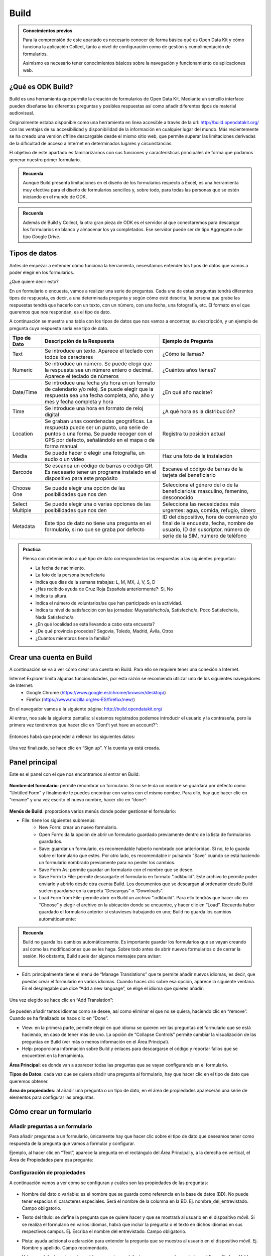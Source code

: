 Build
=====

.. admonition:: Conocimientos previos

	Para la comprensión de este apartado es necesario conocer de forma básica qué es Open Data Kit y cómo funciona la aplicación Collect, tanto a nivel de configuración como de gestión y cumplimentación de formularios. 
	
	Asimismo es necesario tener conocimientos básicos sobre la navegación y funcionamiento de aplicaciones web.  

¿Qué es ODK Build?
------------------

Build es una herramienta que permite la creación de formularios de Open Data Kit.  Mediante un sencillo interface pueden diseñarse las diferentes preguntas y posibles respuestas así como añadir diferentes tipos de material audiovisual. 

Originalmente estaba disponible como una herramienta en línea accesible a través de la url: http://build.opendatakit.org/ con las ventajas de su accesibilidad y disponibilidad de la información en cualquier lugar del mundo. Más recientemente se ha creado una versión offline descargable desde el mismo sitio web, que permite superar las limitaciones derivadas de la dificultad de acceso a Internet en determinados lugares y circunstancias.

El objetivo de este apartado es familiarizarnos con sus funciones y características principales de forma que podamos generar nuestro primer formulario.

.. admonition:: Recuerda

	Aunque Build presenta limitaciones en el diseño de los formularios respecto a Excel, es una herramienta muy efectiva para el diseño de formularios sencillos y, sobre todo, para todas las personas que se estén iniciando en el mundo de ODK. 

.. admonition:: Recuerda

	Además de Build y Collect, la otra gran pieza de ODK es el servidor al que conectaremos para descargar los formularios en blanco y almacenar los ya completados. Ese servidor puede ser de tipo Aggregate o de tipo Google Drive.

Tipos de datos
--------------

Antes de empezar a entender cómo funciona la herramienta, necesitamos entender los tipos de datos que vamos a poder elegir en los formularios.

¿Qué quiere decir esto?

En un formulario o encuesta, vamos a realizar una serie de preguntas. Cada una de estas preguntas tendrá diferentes tipos de respuesta, es decir, a una determinada pregunta y según cómo esté descrita, la persona que grabe las respuestas tendrá que hacerlo con un texto, con un número, con una fecha, una fotografía, etc. El formato en el que queremos que nos respondan, es el tipo de dato.

A continuación se muestra una tabla con los tipos de datos que nos vamos a encontrar, su descripción, y un ejemplo de pregunta cuya respuesta sería ese tipo de dato.

.. list-table::
   :header-rows: 1
   :widths: auto

   * - Tipo de Dato
     - Descripción de la Respuesta
     - Ejemplo de Pregunta
   * - Text
     - Se introduce un texto. Aparece el teclado con todos los caracteres
     - ¿Cómo te llamas?
   * - Numeric
     - Se introduce un número. Se puede elegir que la respuesta sea un número entero o decimal. Aparece el teclado de números
     - ¿Cuántos años tienes?
   * - Date/Time
     - Se introduce una fecha y/u hora en un formato de calendario y/o reloj. Se puede elegir que la respuesta sea una fecha completa, año, año y mes y fecha completa y hora
     - ¿En qué año naciste?
   * - Time
     - Se introduce una hora en formato de reloj digital
     - ¿A qué hora es la distribución?
   * - Location
     - Se graban unas coordenadas geográficas. La respuesta puede ser un punto, una serie de puntos o una forma. Se puede recoger con el GPS por defecto, señalándolo en el mapa o de forma manual
     - Registra tu posición actual
   * - Media
     - Se puede hacer o elegir una fotografía, un audio o un video
     - Haz una foto de la instalación
   * - Barcode
     - Se escanea un código de barras o código QR. Es necesario tener un programa instalado en el dispositivo para este propósito
     - Escanea el código de barras de la tarjeta del beneficiario
   * - Choose One
     - Se puede elegir una opción de las posibilidades que nos den
     - Selecciona el género del o de la beneficiario/a: masculino, femenino, desconocido
   * - Select Multiple
     - Se puede elegir una o varias opciones de las posibilidades que nos den
     - Selecciona las necesidades más urgentes: agua, comida, refugio, dinero
   * - Metadata
     - Este tipo de dato no tiene una pregunta en el formulario, si no que se graba por defecto
     - ID del dispositivo, hora de comienzo y/o final de la encuesta, fecha, nombre de usuario, ID del suscriptor, número de serie de la SIM, número de teléfono

.. admonition:: Práctica
	
	Piensa con detenimiento a qué tipo de dato corresponderían las respuestas a las siguientes preguntas:
	
	- La fecha de nacimiento.
	- La foto de la persona beneficiaria
	- Indica que días de la semana trabajas: L, M, MX, J, V, S, D
	- ¿Has recibido ayuda de Cruz Roja Española anteriormente?: Si, No
	- Indica tu altura. 
	- Indica el número de voluntarios/as que han participado en la actividad.
	- Indica tu nivel de satisfacción con las jornadas: Muysatisfecho/a, Satisfecho/a, Poco Satisfecho/a, Nada Satisfecho/a
	- ¿En qué localidad se está llevando a cabo esta encuesta?
	- ¿De qué provincia procedes? Segovia, Toledo, Madrid, Ávila, Otros
	- ¿Cuántos miembros tiene la familia? 

Crear una cuenta en Build
-------------------------

A continuación se va a ver cómo crear una cuenta en Build. Para ello se requiere tener una conexión a Internet.

Internet Explorer limita algunas funcionalidades, por esta razón se recomienda utilizar uno de los siguientes navegadores de Internet:
    • Google Chrome (https://www.google.es/chrome/browser/desktop/) 
    • Firefox (https://www.mozilla.org/es-ES/firefox/new/) 

En el navegador vamos a la siguiente página: http://build.opendatakit.org/

Al entrar, nos sale la siguiente pantalla: si estamos registrados podemos introducir el usuario y la contraseña, pero la primera vez tendremos que hacer clic en “Dont’t yet have an account?”:

.. figure:: /media/build_signin.jpg
   :align: center

Entonces habrá que proceder a rellenar los siguientes datos:

.. figure:: /media/build_signin2.jpg
   :align: center

Una vez finalizado, se hace clic en “Sign up”. Y la cuenta ya está creada.

Panel principal
---------------

Este es el panel con el que nos encontramos al entrar en Build:

.. figure:: /media/build_panel.jpg
   :align: center

**Nombre del formulario**: permite renombrar un formulario. Si no se le da un nombre se guardará por defecto como “Untitled Form” y finalmente te puedes encontrar con varios con el mismo nombre. Para ello, hay que hacer clic en “rename” y una vez escrito el nuevo nombre, hacer clic en “done”:

.. figure:: /media/build_nombre.jpg
   :align: center

**Menús de Build**: proporciona varios menús donde poder gestionar el formulario:

- File: tiene los siguientes submenús:
	- New Form: crear un nuevo formulario.
    	- Open Form: da la opción de abrir un formulario guardado previamente dentro de la lista de formularios guardados.
    	- Save: guardar un formulario, es recomendable haberlo nombrado con anterioridad. Si no, te lo guarda sobre el formulario que estés. Por otro lado, es recomendable ir pulsando “Save” cuando se está haciendo un formulario nombrado previamente para no perder los cambios.
    	- Save Form As: permite guardar un formulario con el nombre que se desee.
    	- Save Form to File: permite descargarte el formulario en formato “.odkbuild”. Este archivo te permite poder enviarlo y abrirlo desde otra cuenta Build. Los documentos que se descargan al ordenador desde Build suelen guardarse en la carpeta “Descargas” o “Downloads”.
    	- Load Form from File: permite abrir en Build un archivo “.odkbuild”. Para ello tendrás que hacer clic en “Choose” y elegir el archivo en la ubicación donde se encuentre, y hacer clic en “Load”. Recuerda haber guardado el formulario anterior si estuvieses trabajando en uno; Build no guarda los cambios automáticamente:

.. figure:: /media/build_loadform.jpg
   :align: center

    	- Upload Form to Aggregate: permite exportar el formulario en blanco que se ha creado, directamente a Aggregate. Se verá en el apartado “Exportar un formulario”.
    	- Export to XML: permite descargar el formulario en formato “.XML”.
    	- Export to XLSForm: permite descargar el formulario en formato Excel, que posibilita hacer formularios más complejos y versátiles con más funcionalidades.

.. admonition:: Recuerda

	Build no guarda los cambios automáticamente. Es importante guardar los formularios que se vayan creando así como las modificaciones que se les haga. Sobre todo antes de abrir nuevos formularios o de cerrar la sesión. No obstante, Build suele dar algunos mensajes para avisar:
	
	.. figure:: /media/buil_aviso.jpg
		:align: center

- Edit: principalmente tiene el menú de “Manage Translations” que te permite añadir nuevos idiomas, es decir, que puedas crear el formulario en varios idiomas. Cuando haces clic sobre esa opción, aparece la siguiente ventana. En el desplegable que dice “Add a new language”, se elige el idioma que quieres añadir:

.. figure:: /media/build1.jpg
   :align: center

Una vez elegido se hace clic en “Add Translation”:

.. figure:: /media/build1.jpg
   :align: center

Se pueden añadir tantos idiomas como se desee, así como eliminar el que no se quiera, haciendo clic en “remove”. Cuando se ha finalizado se hace clic en “Done”.

- View: en la primera parte, permite elegir en qué idioma se quieren ver las preguntas del formulario que se está haciendo, en caso de tener más de uno. La opción de “Collapse Controls” permite cambiar la visualización de las preguntas en Build (ver más o menos información en el Área Principal). 
- Help: proporciona información sobre Build y enlaces para descargarse el código y reportar fallos que se encuentren en la herramienta. 

**Área Principal**: es donde van a aparecer todas las preguntas que se vayan configurando en el formulario.

**Tipos de Datos**: cada vez que se quiera añadir una pregunta al formulario, hay que hacer clic en el tipo de dato que queremos obtener. 

**Área de propiedades**: al añadir una pregunta o un tipo de dato, en el área de propiedades aparecerán una serie de elementos para configurar las preguntas. 

Cómo crear un formulario
------------------------

Añadir preguntas a un formulario
^^^^^^^^^^^^^^^^^^^^^^^^^^^^^^^^

Para añadir preguntas a un formulario, únicamente hay que hacer clic sobre el tipo de dato que deseamos tener como respuesta de la pregunta que vamos a formular y configurar.

Ejemplo, al hacer clic en “Text”, aparece la pregunta en el rectángulo del Área Principal y, a la derecha en vertical, el Área de Propiedades para esa pregunta: 

.. figure:: /media/build1.jpg
   :align: center

Configuración de propiedades
^^^^^^^^^^^^^^^^^^^^^^^^^^^^

A continuación vamos a ver cómo se configuran y cuáles son las propiedades de las preguntas:

.. figure:: /media/build1.jpg
   :align: center

- Nombre del dato o variable: es el nombre que se guarda como referencia en la base de datos (BD). No puede tener espacios ni caracteres especiales. Será el nombre de la columna en la BD. Ej. nombre_del_entrevistado. Campo obligatorio.
- Texto del título: se define la pregunta que se quiere hacer y que se mostrará al usuario en el dispositivo móvil. Si se realiza el formulario en varios idiomas, habrá que incluir la pregunta o el texto en dichos idiomas en sus respectivos campos. Ej. Escriba el nombre del entrevistado. Campo obligatorio.
- Pista: ayuda adicional o aclaración para entender la pregunta que se muestra al usuario en el dispositivo móvil. Ej. Nombre y apellido. Campo recomendado.
- Valor por defecto: este texto será la respuesta por defecto a menos que el usuario la modifique. Ej. Juan Valdez. Rara vez utilizado.
- Solo lectura: el usuario no puede introducir datos, sólo leer lo que dice el texto o pregunta. Rara vez utilizado.
- Requerido: si se marca esta casilla, el usuario no puede pasar a la siguiente pregunta a menos que la pregunta actual sea respondida. Opcional.
- Longitud: el usuario no puede pasar a la siguiente pregunta a menos que la respuesta de la pregunta actual tenga una cantidad específica de caracteres:
	- Mínimo. La cantidad mínima de caracteres requerida.
	- Máximo. La cantidad máxima de caracteres aceptada.
	Ej. Mínimo 5, Máximo 10: la respuesta debe tener entre 6 y 9 caracteres. Si se seleccionan las opciones “incluyente” la respuesta debe tener entre 5 y 10 caracteres. Opcional.
- Texto inválido: mensaje que se muestra si no se cumple la longitud establecida anteriormente. A veces esta opción no funciona adecuadamente.

A continuación se muestra un ejemplo de cómo se muestra una pregunta, en ODK Collect y en el servidor (Aggregate o Google Drive), según la configuración en Build:

.. figure:: /media/build1.jpg
   :align: center

Según los tipos de preguntas, hay algunas particularidades:

- Con algunos tipos de preguntas aparecerá una nueva propiedad, “Kind”, esto mostrará subtipos de formato en los que se pide introducir esa respuesta en el formulario en ODK Collect; se elige según conveniencia. En caso de no seleccionar ninguno aparecerá el que esté seleccionado por defecto:

.. list-table::
   :header-rows: 1
   :widths: auto

   * - Tipo de Dato
     - Opciones de Kind
     - Descripción
   * - Numeric
     - Integer / Decimal
     - **Integer**: sólo se puede introducir un número entero. **Decimal**: se puede introducir un número decimal o entero. 
   * - Date/Time
     - Full Date / Year and Month / Year / Full Date and Time
     - **Full Date**: se pide introducir una fecha completa, es decir, día, mes y año. **Year and Month**: se pide introducir año y mes. **Year**: se pide introducir el año. **Full Date and Time**: se pide introducir fecha complete y una hora. 
   * - Location 
     - Point / Path / Shape
     - **Point**: se pide que se introduzca la localización en un punto. **Path**: se pide que se introduzca varias localizaciones formando un camino. **Shape**: se pide que se introduzca varias localizaciones formando una forma cerrada.
   * - Media
     - Image / Audio / Video
     - **Image**: el formulario pide una imagen de archivo o nueva. **Audio**: el formulario pide un audio de archivo o nuevo. **Video**: el formulario pide un video de archivo o nuevo. 
   * - Metadata
     - Device ID / Start Time / End Time / Today / Username / Suscriber ID / SIM Serial / Phone Number
     - **Device ID**: se graba automáticamente el ID del dispositivo. **Start Time**: se graba automáticamente la hora de comienzo de la encuesta. **End Time**: se graba automáticamente la hora de finalización de la encuesta. **Today**: se graba automáticamente el día. **Username**: se graba automáticamente el nombre del usuario del dispositivo. **Subscriber ID**: se graba automáticamente el ID del suscriptor. **SIM Serial**: se graba automáticamente el número de serie de la SIM. **Phone Number**: se graba automáticamente el número de teléfono. Estos datos se grabarán si están disponibles en el dispositivo. Puede que no todos se puedan; dependerá del dispositivo y de si se tiene SIM o no. 

- En otras preguntas aparece una opción que es “Style”:

.. list-table::
   :header-rows: 1
   :widths: auto

   * - Tipo de Dato
     - Opciones de Style
     - Descripción
   * - Location 
     - Default (GPS) / Show Map (GPS) / Manual (No GPS)
     - **Default (GPS)**: al solicitar la localización en el formulario, toma los datos del sensor de GPS del dispositivo. **Show Map (GPS)**: al solicitar la localización se muestra el punto del GPS sobre el mapa. **Manual (No GPS)**: al solicitar la localización se muestra el punto del GPS sobre el mapa, pudiendo grabar ese punto u otro seleccionado manualmente sobre el mapa. 
   * - Choose One & Select Multiple 
     - Default / Minimal (spinner) / Table / Horizontal Layout
     - **Default**: en el formulario aparecen todas las opciones. **Minimal (spinner)**: en el formulario las opciones aparecen en un desplegable. **Table**: no funciona correctamente. **Horizontal Layout**: se supone que las opciones aparecen de forma horizontal, pero no funciona correctamente. 

- En el caso de “Choose One” o “Select Multiple” hay que añadir las opciones, y para ello hay dos formas posibles en el Área de Propiedades:

	- Haciendo clic en “Add Option” en el Área de Propiedades para configurar cada una de las opciones que quieras añadir.

.. figure:: /media/build1.jpg
   :align: center

	- Haciendo clic en “bulk edit” en el Área de Propiedades y rellenar en cada línea las dos columnas para cada una de las opciones que se quiera añadir.

.. figure:: /media/build1.jpg
   :align: center

Para ambos casos:

- En el o los idiomas que se hayan elegido; “English” y/o “Spanish”, etc., se pone el texto de la opción como se quiere que aparezca en el formulario al leer la pregunta.
- El campo “Underlying Value” hace referencia a cómo queremos que se guarde esa opción en la base de datos de Aggregate. El texto que se introduzca no puede tener ni espacios ni caracteres especiales. 

.. admonition:: Presta atención

	Es muy importante rellenar todos los campos que se generan según el número de opciones e idiomas que se añadan, incluido el “Underlying Value”. Si hay algún error o falta algún campo, se pondrá la pregunta en rojo indicando que hay un error. El texto que se introduzca en “Underlying Value” no puede tener ni espacios ni caracteres especiales, sí se pueden utilizar guiones bajos en lugar de espacios.

A continuación se muestra un ejemplo:

.. figure:: /media/build1.jpg
   :align: center

En caso de haber hecho clic en “bulk edit” se vería la siguiente pantalla con los datos incluidos:

.. figure:: /media/build1.jpg
   :align: center

A continuación podemos ver cómo queda reflejado en ODK Collect, Aggregate y Google Sheets.

.. figure:: /media/build1.jpg
   :align: center

Exportar un formulario
----------------------

Una vez que tenemos el formulario finalizado, hay varias formas para exportar el formulario o subirlo al servidor:

Desde Build 
^^^^^^^^^^^

Permite exportar el formulario en blanco que se ha creado, directamente al servidor Aggregate. Para ello, hay que introducir la dirección o URL del servidor, el usuario y la contraseña correspondiente y pulsar “Export”:

.. figure:: /media/build1.jpg
   :align: center

En caso de ser correcta la subida al servidor, aparece la siguiente pantalla o aviso en la parte inferior derecha de la pantalla:

.. figure:: /media/build1.jpg
   :align: center

En caso de haber algún error en el formulario, aparece el siguiente aviso:

.. figure:: /media/build1.jpg
   :align: center

.. admonition:: Presta atención

	En caso de que haya algún error, ver el último apartado de este documento: “Validar un Formulario”.

Desde Aggregate
^^^^^^^^^^^^^^^

Se necesita tener el formulario en blanco en el formato “.XML”.

Para obtener el formulario en este formato, hay que ir al menú “File” de Build y hacer clic en “Export to XML”. Esto permite descargar el formulario en formato “.XML” al ordenador (generalmente a la carpeta “Descargas” o “Downloads”).

Google Drive
^^^^^^^^^^^^

También es posible utilizar Google Drive para alojar las diferentes respuestas al formulario en una hoja de cálculo, en formato  Sheets de Google. Este procedimiento, que comienza una vez exportamos el formulario a Excel, será descrito en el siguiente apartado.

.. admonition:: Práctica

	Observa la siguiente tabla y crea el formulario usando Build.

	.. tabularcolumns:: |p{1cm}|p{7cm}|

	.. csv-table:: Preguntas
		:file: /media/practicaform.csv
		:header-rows: 1
		:class: longtable
		:widths: 1 1

Grupos de preguntas
-------------------

En Build se pueden agrupar preguntas. Esto significa que se pueden asociar preguntas bajo un mismo nombre. Por ejemplo se puede crear un grupo que se llame “Datos Personales” y englobar ahí todas las preguntas que sean sobre los datos personales que se recogen de un/una beneficiario/a. Además, las preguntas de un grupo, se pueden mostrar en una misma pantalla. Para ello, en Build, hay que pulsar en el panel de Tipo de datos en “Group”:

.. figure:: /media/build1.jpg
   :align: center

Aparece la siguiente pantalla y al igual que para las preguntas, hay que dar un nombre al grupo, si no se pone, no aparece en el formulario y podemos no saber a qué hacen referencia esas preguntas, y un nombre para la base de datos, además si se quiere que las preguntas aparezcan en la misma pantalla hay que hacer clic en la casilla “Display On One Screen”. Si se quiere que el grupo de preguntas se repita tantas veces como se desee hay que hacer clic en “Looped”, aunque no se recomienda porque se crean Excels adicionales y su análisis es más complejo.

.. figure:: /media/build1.jpg
   :align: center
  
A continuación, se arrastran las preguntas que se quieran dentro del recuadro verde para incluirlas preguntas dentro del grupo y se hace clic en “Display On One Screen”:

.. figure:: /media/build1.jpg
   :align: center

.. figure:: /media/build1.jpg
   :align: center

Así es como se ve en ODK Collect y lo que se obtiene en Aggregate y Google Drive:

.. figure:: /media/build1.jpg
   :align: center

Como se puede ver en la imagen de Aggregate anterior, en la base de datos, el nombre de las columnas de las preguntas que estén dentro de un grupo, seguirán la siguiente estructura: “Nombre_del_grupo:nombre_pregunta”. En Google Drive se antepone, además, el nombre del formulario, cada elemento separado por un guión:

.. figure:: /media/build1.jpg
   :align: center

.. admonition:: Práctica

	Modifica el formulario para que las preguntas se puedan ver en una única pantalla. 
	En el siguiente apartado usaremos Google Drive para alojar el formulario en blanco y las respuestas.
 
Validar un formulario
---------------------

Generalmente, si un formulario contiene errores es por alguna de las siguientes razones:

- Hay espacios o caracteres especiales en el “Name” o “Data Name” de preguntas o grupos. 
- No se ha añadido el “Caption Text” o el texto de alguna pregunta.
- No se han incluido por cada una de las opciones que se introduzcan todos los campos: “Underlying Value” y las opciones en los idiomas que se hayan seleccionado.

En caso de no tratarse de ninguna de estas opciones, se puede utilizar el programa Validate para comprobar errores. Para ello necesitamos:

- Descargar el programa Validate: https://opendatakit.org/downloads/download-info/odk-validate-2/
- Tener Java actualizado y eliminar las versiones anteriores, si se tuvieran: https://java.com/es/download/ie_manual.jsp
- Descargar el formulario en XML.

Se abre el programa y se hace clic en “Choose File…”:

A continuación se selecciona el formulario en formato XML que nos hemos descargado previamente y se hace clic en “Open”:

.. figure:: /media/build1.jpg
   :align: center

La siguiente pantalla mostrará errores si los hubiese o nos dirá que el formulario es válido: 

.. figure:: /media/build1.jpg
   :align: center

.. admonition:: Resumen y próximo pasos

	En este apartado hemos explicado cómo hacer uso de Build para la creación y exportación de formularios ODK así como el procedimiento para exportarlos y subirlos al servidor. También hemos visto como validar los formularios utilizando otra aplicación. En los siguientes apartados se abordarán las diferentes modalidades de servidor y la forma en que podemos explotar la información.
